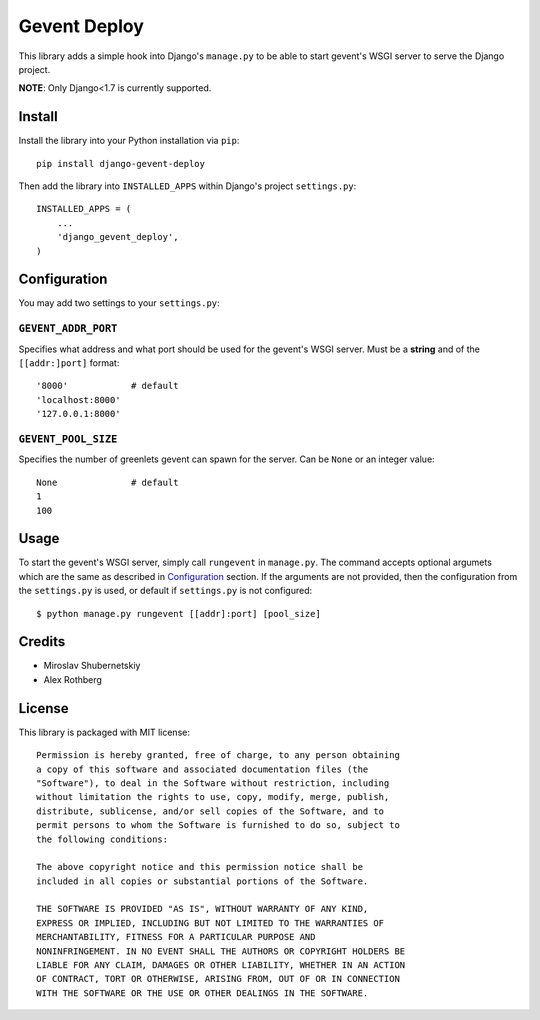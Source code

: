 Gevent Deploy
=============

.. image:: https://badge.fury.io/py/django-gevent-deploy.png
    :target: http://badge.fury.io/py/django-gevent-deploy

This library adds a simple hook into Django's ``manage.py`` to be able to start gevent's WSGI
server to serve the Django project.

**NOTE**: Only Django<1.7 is currently supported.

Install
-------

Install the library into your Python installation via ``pip``::

    pip install django-gevent-deploy

Then add the library into ``INSTALLED_APPS`` within Django's project ``settings.py``::

    INSTALLED_APPS = (
        ...
        'django_gevent_deploy',
    )

Configuration
-------------

You may add two settings to your ``settings.py``:

``GEVENT_ADDR_PORT``
~~~~~~~~~~~~~~~~~~~~

Specifies what address and what port should be used for the gevent's WSGI server.
Must be a **string** and of the ``[[addr:]port]`` format::

    '8000'            # default
    'localhost:8000'
    '127.0.0.1:8000'

``GEVENT_POOL_SIZE``
~~~~~~~~~~~~~~~~~~~~

Specifies the number of greenlets gevent can spawn for the server. Can be ``None``
or an integer value::

    None              # default
    1
    100

Usage
-----

To start the gevent's WSGI server, simply call ``rungevent`` in ``manage.py``. The command
accepts optional argumets which are the same as described in `Configuration`_ section.
If the arguments are not provided, then the configuration from the ``settings.py`` is used,
or default if ``settings.py`` is not configured::

    $ python manage.py rungevent [[addr]:port] [pool_size]

Credits
-------

* Miroslav Shubernetskiy
* Alex Rothberg

License
-------

This library is packaged with MIT license::

    Permission is hereby granted, free of charge, to any person obtaining
    a copy of this software and associated documentation files (the
    "Software"), to deal in the Software without restriction, including
    without limitation the rights to use, copy, modify, merge, publish,
    distribute, sublicense, and/or sell copies of the Software, and to
    permit persons to whom the Software is furnished to do so, subject to
    the following conditions:

    The above copyright notice and this permission notice shall be
    included in all copies or substantial portions of the Software.

    THE SOFTWARE IS PROVIDED "AS IS", WITHOUT WARRANTY OF ANY KIND,
    EXPRESS OR IMPLIED, INCLUDING BUT NOT LIMITED TO THE WARRANTIES OF
    MERCHANTABILITY, FITNESS FOR A PARTICULAR PURPOSE AND
    NONINFRINGEMENT. IN NO EVENT SHALL THE AUTHORS OR COPYRIGHT HOLDERS BE
    LIABLE FOR ANY CLAIM, DAMAGES OR OTHER LIABILITY, WHETHER IN AN ACTION
    OF CONTRACT, TORT OR OTHERWISE, ARISING FROM, OUT OF OR IN CONNECTION
    WITH THE SOFTWARE OR THE USE OR OTHER DEALINGS IN THE SOFTWARE.



.. image:: https://d2weczhvl823v0.cloudfront.net/miki725/django-gevent-deploy/trend.png
   :alt: Bitdeli badge
   :target: https://bitdeli.com/free

